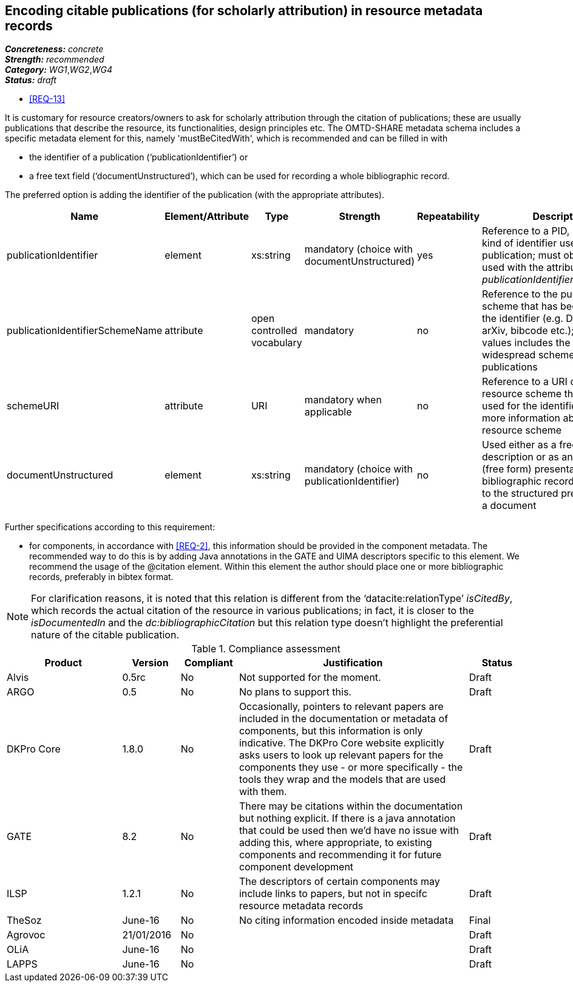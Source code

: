 == Encoding citable publications (for scholarly attribution) in resource metadata records

[%hardbreaks]
[small]#*_Concreteness:_* __concrete__#
[small]#*_Strength:_*     __recommended__#
[small]#*_Category:_*     __WG1__,__WG2__,__WG4__#
[small]#*_Status:_*       __draft__#

* <<REQ-13>>

It is customary for resource creators/owners to ask for scholarly attribution through the citation of publications; these are usually publications that describe the resource, its functionalities, design principles etc. 
The OMTD-SHARE metadata schema includes a specific metadata element for this, namely 'mustBeCitedWith', which is recommended and can be filled in with 

* the identifier of a publication (‘publicationIdentifier’) or 

* a free text field (‘documentUnstructured’), which can be used for recording a whole bibliographic record. 

The preferred option is adding the identifier of the publication (with the appropriate attributes).

|====
|Name|Element/Attribute|Type|Strength|Repeatability|Description

|publicationIdentifier
|element
|xs:string
|mandatory (choice with documentUnstructured)
|yes
|Reference to a PID, DOI or any kind of identifier used for the publication; must obligatorily be used with the attribute _publicationIdentifierSchemeName_

|publicationIdentifierSchemeName
|attribute
|open controlled vocabulary
|mandatory
|no
|Reference to the publication scheme that has been used for the identifier (e.g. DOI, handle, arXiv, bibcode etc.); the list of values includes the most widespread schemes used for publications

|schemeURI
|attribute
|URI
|mandatory when applicable
|no
|Reference to a URI of the resource scheme that has been used for the identifier, providing more information about the resource scheme

|documentUnstructured
|element
|xs:string
|mandatory (choice with publicationIdentifier)
|no
|Used either as a free text description or as an unstructured (free form) presentation of a bibliographic record; alternative to the structured presentation of a document
|====

Further specifications according to this requirement:

* for components, in accordance with <<REQ-2>>, this  information should be provided in the component metadata. The recommended way to do this is by adding Java annotations in the GATE and UIMA descriptors specific to this element. We recommend the usage of the @citation element. Within this element the author should place one or more bibliographic records, preferably in bibtex format.

NOTE: For clarification reasons, it is noted that this relation is different from the ‘datacite:relationType’ _isCitedBy_, which records the actual citation of the resource in various publications; in fact, it is closer to the _isDocumentedIn_ and the _dc:bibliographicCitation_ but this relation type doesn’t highlight the preferential nature of the citable publication.


// Below is an example of how a compliance evaluation table could look. This is presently optional
// and may be moved to a more structured/principled format later maintained in separate files.
.Compliance assessment
[cols="2,1,1,4,1"]
|====
|Product|Version|Compliant|Justification|Status

| Alvis
| 0.5rc
| No
| Not supported for the moment.
| Draft

| ARGO
| 0.5
| No
| No plans to support this.
| Draft

| DKPro Core
| 1.8.0
| No
| Occasionally, pointers to relevant papers are included in the documentation or metadata of components,
but this information is only indicative. The DKPro Core website explicitly asks users to look up relevant papers for the components they use - or more specifically - the tools they wrap and the models that are used with them. 
| Draft

| GATE
| 8.2
| No
| There may be citations within the documentation but nothing explicit. If there is a java annotation that could be used then we'd have no issue with adding this, where appropriate, to existing components and recommending it for future component development
| Draft

| ILSP
| 1.2.1
| No
| The descriptors of certain components may include links to papers, but not in specifc resource metadata records
| Draft

| TheSoz
| June-16
| No
| No citing information encoded inside metadata
| Final

| Agrovoc
| 21/01/2016
| No
| 
| Draft

| OLiA
| June-16
| No
| 
| Draft

| LAPPS
| June-16
| No
| 
| Draft
|====
